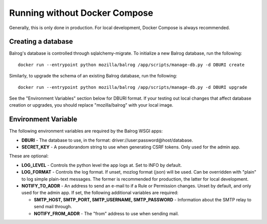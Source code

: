 ==============================
Running without Docker Compose
==============================

Generally, this is only done in production. For local development, Docker Compose is always recommended.

-------------------
Creating a database
-------------------

Balrog's database is controlled through sqlalchemy-migrate. 
To initialize a new Balrog database, run the following:

::

    docker run --entrypoint python mozilla/balrog /app/scripts/manage-db.py -d DBURI create

Similarly, to upgrade the schema of an existing Balrog database, run the following:

::

    docker run --entrypoint python mozilla/balrog /app/scripts/manage-db.py -d DBURI upgrade

See the "Environment Variables" section below for DBURI format. If your testing out local changes that affect database creation or upgrades, you should replace "mozilla/balrog" with your local image.

--------------------
Environment Variable
--------------------

The following environment variables are required by the Balrog WSGI apps:

-   **DBURI** - The database to use, in the format: driver://user:password@host/database.
-   **SECRET_KEY** - A pseudorandom string to use when generating CSRF tokens. Only used for the admin app.

These are optional:

-   **LOG_LEVEL** - Controls the python level the app logs at. Set to INFO by default.
-   **LOG_FORMAT** - Controls the log format. If unset, mozlog format (json) will be used. Can be overridden with "plain" to log simple plain-text messages. The former is recommended for production, the latter for local development.
-   **NOTIFY_TO_ADDR** - An address to send an e-mail to if a Rule or Permission changes. Unset by default, and only used for the admin app. If set, the following additional variables are required:
    
    -   **SMTP_HOST, SMTP_PORT, SMTP_USERNAME, SMTP_PASSWORD** - Information about the SMTP relay to send mail through.
    -   **NOTIFY_FROM_ADDR** - The "from" address to use when sending mail.
